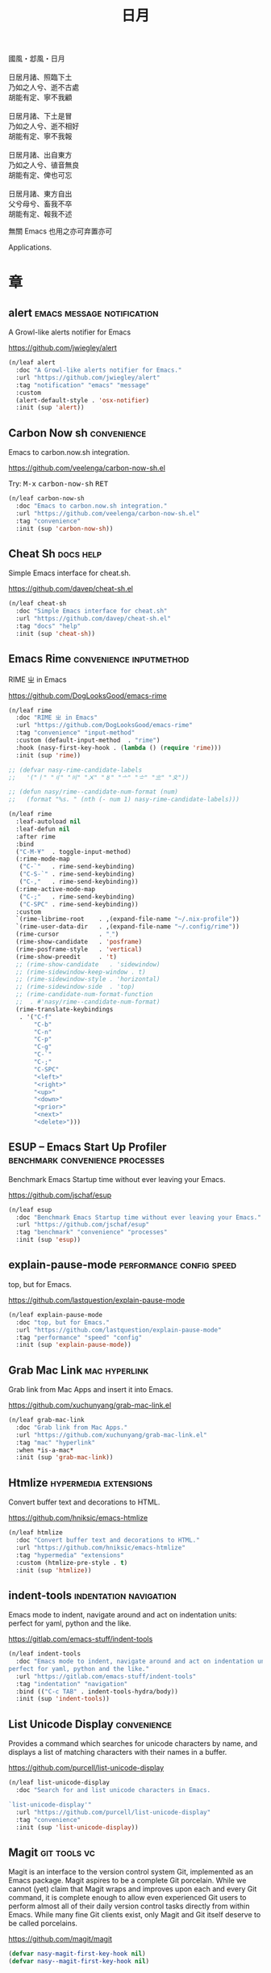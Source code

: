 #+PROPERTY: header-args:emacs-lisp :tangle (concat temporary-file-directory "日月.el") :lexical t
#+title: 日月

#+begin_verse
  國風・邶風・日月

  日居月諸、照臨下土
  乃如之人兮、逝不古處
  胡能有定、寧不我顧

  日居月諸、下土是冒
  乃如之人兮、逝不相好
  胡能有定、寧不我報

  日居月諸、出自東方
  乃如之人兮、徝音無良
  胡能有定、俾也可忘

  日居月諸、東方自出
  父兮母兮、畜我不卒
  胡能有定、報我不述
#+end_verse

無關 Emacs 也用之亦可弃置亦可

Applications.

* 題                                                           :noexport:

#+begin_src emacs-lisp :exports none
  ;;; 日月.el --- Nasy's emacs.d application file.  -*- lexical-binding: t; -*-

  ;; Copyright (C) 2021  Nasy

  ;; Author: Nasy <nasyxx@gmail.com>

  ;;; Commentary:

  ;; 無關 Emacs 者也用之亦可弃置亦可

  ;;; Code:

  (cl-eval-when (compile)
    (setq nasy--require t)
    (add-to-list 'load-path (locate-user-emacs-file  "桃夭/擊鼓"))
    (add-to-list 'load-path (locate-user-emacs-file  "桃夭/風雨"))
    (require '擊鼓)
    (require '風雨)
    (require '風雨旹用)
    (setq nasy--require nil))
#+end_src

* 章

** alert                                    :emacs:message:notification:

A Growl-like alerts notifier for Emacs

https://github.com/jwiegley/alert

#+begin_src emacs-lisp
  (n/leaf alert
    :doc "A Growl-like alerts notifier for Emacs."
    :url "https://github.com/jwiegley/alert"
    :tag "notification" "emacs" "message"
    :custom
    (alert-default-style . 'osx-notifier)
    :init (sup 'alert))
#+end_src

** Carbon Now sh                                           :convenience:

Emacs to carbon.now.sh integration.

https://github.com/veelenga/carbon-now-sh.el

Try: @@html: <kbd>M-x</kbd> <kbd>carbon-now-sh</kbd> <kbd>RET</kbd>@@

#+begin_src emacs-lisp
  (n/leaf carbon-now-sh
    :doc "Emacs to carbon.now.sh integration."
    :url "https://github.com/veelenga/carbon-now-sh.el"
    :tag "convenience"
    :init (sup 'carbon-now-sh))
#+end_src

** Cheat Sh                                                  :docs:help:

Simple Emacs interface for cheat.sh.

https://github.com/davep/cheat-sh.el

#+begin_src emacs-lisp
  (n/leaf cheat-sh
    :doc "Simple Emacs interface for cheat.sh"
    :url "https://github.com/davep/cheat-sh.el"
    :tag "docs" "help"
    :init (sup 'cheat-sh))
#+end_src

** Emacs Rime                                  :convenience:inputmethod:

RIME ㄓ in Emacs

https://github.com/DogLooksGood/emacs-rime

#+begin_src emacs-lisp
  (n/leaf rime
    :doc "RIME ㄓ in Emacs"
    :url "https://github.com/DogLooksGood/emacs-rime"
    :tag "convenience" "input-method"
    :custom (default-input-method  . "rime")
    :hook (nasy-first-key-hook . (lambda () (require 'rime)))
    :init (sup 'rime))

  ;; (defvar nasy-rime-candidate-labels
  ;;   '("〡" "〢" "〣" "〤" "〥" "〦" "〧" "〨" "〩"))

  ;; (defun nasy/rime--candidate-num-format (num)
  ;;   (format "%s. " (nth (- num 1) nasy-rime-candidate-labels)))

  (n/leaf rime
    :leaf-autoload nil
    :leaf-defun nil
    :after rime
    :bind
    ("C-M-¥"  . toggle-input-method)
    (:rime-mode-map
     ("C-`"   . rime-send-keybinding)
     ("C-S-`" . rime-send-keybinding)
     ("C-,"   . rime-send-keybinding))
    (:rime-active-mode-map
     ("C-;"   . rime-send-keybinding)
     ("C-SPC" . rime-send-keybinding))
    :custom
    `(rime-librime-root    . ,(expand-file-name "~/.nix-profile"))
    `(rime-user-data-dir   . ,(expand-file-name "~/.config/rime"))
    (rime-cursor           . "˰")
    (rime-show-candidate   . 'posframe)
    (rime-posframe-style   . 'vertical)
    (rime-show-preedit     . 't)
    ;; (rime-show-candidate   . 'sidewindow)
    ;; (rime-sidewindow-keep-window . t)
    ;; (rime-sidewindow-style . 'horizontal)
    ;; (rime-sidewindow-side  . 'top)
    ;; (rime-candidate-num-format-function
    ;;  . #'nasy/rime--candidate-num-format)
    (rime-translate-keybindings
     . '("C-f"
         "C-b"
         "C-n"
         "C-p"
         "C-g"
         "C-`"
         "C-;"
         "C-SPC"
         "<left>"
         "<right>"
         "<up>"
         "<down>"
         "<prior>"
         "<next>"
         "<delete>")))
#+end_src

** ESUP -- Emacs Start Up Profiler     :benchmark:convenience:processes:

Benchmark Emacs Startup time without ever leaving your Emacs.

https://github.com/jschaf/esup

#+begin_src emacs-lisp
  (n/leaf esup
    :doc "Benchmark Emacs Startup time without ever leaving your Emacs."
    :url "https://github.com/jschaf/esup"
    :tag "benchmark" "convenience" "processes"
    :init (sup 'esup))
#+end_src

** explain-pause-mode                         :performance:config:speed:

top, but for Emacs.

https://github.com/lastquestion/explain-pause-mode

#+begin_src emacs-lisp
  (n/leaf explain-pause-mode
    :doc "top, but for Emacs."
    :url "https://github.com/lastquestion/explain-pause-mode"
    :tag "performance" "speed" "config"
    :init (sup 'explain-pause-mode))
#+end_src

** Grab Mac Link                                         :mac:hyperlink:

Grab link from Mac Apps and insert it into Emacs.

https://github.com/xuchunyang/grab-mac-link.el

#+begin_src emacs-lisp
  (n/leaf grab-mac-link
    :doc "Grab link from Mac Apps."
    :url "https://github.com/xuchunyang/grab-mac-link.el"
    :tag "mac" "hyperlink"
    :when *is-a-mac*
    :init (sup 'grab-mac-link))
#+end_src

** Htmlize                                       :hypermedia:extensions:

Convert buffer text and decorations to HTML.

https://github.com/hniksic/emacs-htmlize

#+begin_src emacs-lisp
  (n/leaf htmlize
    :doc "Convert buffer text and decorations to HTML."
    :url "https://github.com/hniksic/emacs-htmlize"
    :tag "hypermedia" "extensions"
    :custom (htmlize-pre-style . t)
    :init (sup 'htmlize))
#+end_src

** indent-tools                                 :indentation:navigation:

Emacs mode to indent, navigate around and act on indentation units: perfect for
yaml, python and the like.

https://gitlab.com/emacs-stuff/indent-tools

#+begin_src emacs-lisp
  (n/leaf indent-tools
    :doc "Emacs mode to indent, navigate around and act on indentation units:
  perfect for yaml, python and the like."
    :url "https://gitlab.com/emacs-stuff/indent-tools"
    :tag "indentation" "navigation"
    :bind (("C-c TAB" . indent-tools-hydra/body))
    :init (sup 'indent-tools))
#+end_src

** List Unicode Display                                    :convenience:

Provides a command which searches for unicode characters by name, and displays a
list of matching characters with their names in a buffer.

https://github.com/purcell/list-unicode-display

#+begin_src emacs-lisp
  (n/leaf list-unicode-display
    :doc "Search for and list unicode characters in Emacs.

  `list-unicode-display'"
    :url "https://github.com/purcell/list-unicode-display"
    :tag "convenience"
    :init (sup 'list-unicode-display))
#+end_src

** Magit                                                  :git:tools:vc:

Magit is an interface to the version control system Git, implemented as an Emacs
package. Magit aspires to be a complete Git porcelain. While we cannot (yet)
claim that Magit wraps and improves upon each and every Git command, it is
complete enough to allow even experienced Git users to perform almost all of
their daily version control tasks directly from within Emacs. While many fine
Git clients exist, only Magit and Git itself deserve to be called porcelains.

https://github.com/magit/magit

#+begin_src emacs-lisp
  (defvar nasy-magit-first-key-hook nil)
  (defvar nasy--magit-first-key-hook nil)


  (defun nasy/load-magit ()
    (setq nasy--magit-first-key-hook nasy-magit-first-key-hook)
    (nasy/run-hook-once-on 'nasy--magit-first-key-hook 'pre-command-hook))

  (n/leaf magit
    :doc "It's Magit! A Git porcelain inside Emacs."
    :url "https://github.com/magit/magit"
    :tag "git" "tools" "vc"
    :commands magit-status
    :hook ((magit-popup-mode-hook . no-trailing-whitespace))
    :mode-hook (nasy/load-magit)
    :custom ((vc-handled-backends . nil))
    :bind (([(meta f12)] . magit-status)  ;; Hint: customize `magit-repository-directories' so that you can use C-u M-F12 to
           ("C-x g"      . magit-status)
           ("C-x M-g"    . magit-dispatch)
           ("C-c M-g"    . magit-file-dispatch)
           (:magit-status-mode-map
            ("C-M-<up>"  . magit-section-up))
           (:vc-prefix-map
            ("f"         . vc-git-grep)))
    :init (sup 'magit))
#+end_src

*** Forge                                                :git:tools:vc:

Work with Git forges from the comfort of Magit.

https://github.com/magit/forge

#+begin_src emacs-lisp
  (n/leaf forge
    :doc "Work with Git forges from the comfort of Magit."
    :url "https://github.com/magit/forge"
    :tag "git" "tools" "vc"
    :after magit
    :custom
    `((forge-database-file . ,(concat *nasy-var* "forge/database.sqlite"))
      (forge-post-directory . ,(concat *nasy-var* "forge/posts/")))
    :init (sup 'forge))
#+end_src

*** Magit Delta                                          :git:tools:vc:

https://github.com/dandavison/magit-delta

#+begin_src emacs-lisp
  (n/leaf magit-delta
    :doc "Use delta (dandavison/delta) when viewing diffs in Magit."
    :url "https://github.com/dandavison/magit-delta"
    :tag "git" "tools" "vc"
    :when (executable-find "delta")
    :after magit
    :custom (magit-delta-delta-args
             . '("--max-line-distance"
                 "0.6" "--24-bit-color"
                 "always" "--color-only"
                 "--syntax-theme='Solarized (light)'"))
    :hook (magit-mode-hook . magit-delta-mode)
    :init (sup 'magit-delta))
#+end_src

*** Magit Org Todos                               :magit:orgmode:tools:

Get `todo.org` into your magit status.

https://github.com/danielma/magit-org-todos.el

#+begin_src emacs-lisp
  (n/leaf-nr magit-org-todos
    :doc "Get `todo.org` into your magit status"
    :url "https://github.com/danielma/magit-org-todos.el"
    :tag "magit" "orgmode" "tools"
    :after magit
    :init (sup 'magit-org-todos)
    :config (magit-org-todos-autoinsert))
#+end_src

*** Magit Todos                                              :magit:vc:

Show source files' TODOs (and FIXMEs, etc) in Magit status buffer.

https://github.com/alphapapa/magit-todos

#+begin_src emacs-lisp
  (n/leaf-nv magit-todos
    :doc "Show source files' TODOs (and FIXMEs, etc) in Magit status buffer."
    :url "https://github.com/alphapapa/magit-todos"
    :tag "magit" "vc"
    :after magit
    :custom (magit-todos-exclude-globs . '("*.map"))
    :init (sup 'magit-todos))
#+end_src

** PDF Tools                                          :files:multimedia:

PDF Tools is, among other things, a replacement of DocView for PDF files.

https://github.com/politza/pdf-tools

#+begin_src emacs-lisp
  (n/leaf pdf-tools
    :doc "Emacs support library for PDF files."
    :url "https://github.com/politza/pdf-tools"
    :tag "files" "multimedia"
    ;; :bind (:pdf-view-mode-map
    ;;        ("\\" . hydra-pdftools/body)
    ;;        ("<s-spc>" .  pdf-view-scroll-down-or-next-page)
    ;;        ("g"  . pdf-view-first-page)
    ;;        ("G"  . pdf-view-last-page)
    ;;        ("l"  . image-forward-hscroll)
    ;;        ("h"  . image-backward-hscroll)
    ;;        ("j"  . pdf-view-next-page)
    ;;        ("k"  . pdf-view-previous-page)
    ;;        ("e"  . pdf-view-goto-page)
    ;;        ("u"  . pdf-view-revert-buffer)
    ;;        ("al" . pdf-annot-list-annotations)
    ;;        ("ad" . pdf-annot-delete)
    ;;        ("aa" . pdf-annot-attachment-dired)
    ;;        ("am" . pdf-annot-add-markup-annotation)
    ;;        ("at" . pdf-annot-add-text-annotation)
    ;;        ("y"  . pdf-view-kill-ring-save)
    ;;        ("i"  . pdf-misc-display-metadata)
    ;;        ("s"  . pdf-occur)
    ;;        ("b"  . pdf-view-set-slice-from-bounding-box)
    ;;        ("r"  . pdf-view-reset-slice))
    :custom (pdf-view-display-size . 'fit-width)
    :init (sup 'pdf-tools))
#+end_src

** Prettier                                 :convenience:files:languages:

The prettier Emacs package reformats your code by running [[https://github.com/prettier/prettier][Prettier]]
with minimal overhead, by request or transparently on file save.

https://github.com/jscheid/prettier.el

#+begin_src emacs-lisp
  (n/leaf prettier
    :doc "Prettier code formatting for Emacs."
    :url "https://github.com/jscheid/prettier.el"
    :tag "convenience" "files" "languages"
    :init (sup 'prettier))
#+end_src

** vterm                                                     :terminals:

Emacs libvterm integration.

https://github.com/akermu/emacs-libvterm

#+begin_src emacs-lisp
  (with-no-warnings
    (setq vterm-always-compile-module t))
  (n/leaf vterm
    :doc "Emacs libvterm integration."
    :url "https://github.com/akermu/emacs-libvterm"
    :tag "terminals"
    :custom (vterm-always-compile-module . t)
    :init (sup 'vterm))
#+end_src

** vterm-toggle                                              :terminals:

Toggles between the vterm buffer and whatever buffer you are editing.

https://github.com/jixiuf/vterm-toggle

#+begin_src emacs-lisp
  (n/leaf vterm-toggle
    :doc "Toggles between the vterm buffer and whatever buffer you are editing."
    :url "https://github.com/jixiuf/vterm-toggle"
    :tag "terminals"
    :bind (("C-<f2>" . vterm-toggle)
           (:vterm-mode-map
            ("s-n" . vterm-toggle-forward)
            ("s-p" . vterm-toggle-backward)))
    :custom (vterm-toggle-fullscreen-p . nil)
    :init
    (defvar native-comp-deferred-compilation-deny-list)
    (sup '(vterm-toggle :build (:not native-compile)))
    (add-to-list 'display-buffer-alist
                 '((lambda(bufname _) (with-current-buffer bufname (equal major-mode 'vterm-mode)))
                   (display-buffer-reuse-window display-buffer-in-side-window)
                   (side . bottom)
                   (dedicated . t) ;dedicated is supported in emacs27
                   (reusable-frames . visible)
                   (window-height . 0.3))))
#+end_src

** Wakatime-mode                                         :calendar:comm:

~wakatime-mode~ is an automatic time tracking extension for Emacs using [[https://wakatime.com/][WakaTime]].

https://github.com/wakatime/wakatime-mode

#+begin_src emacs-lisp
  (n/leaf wakatime-mode
    :doc "Emacs plugin for automatic time tracking and metrics generated from your programming activity."
    :url "https://github.com/wakatime/wakatime-mode"
    :tag "calendar" "comm"
    :hook (nasy-first-key-hook . global-wakatime-mode)
    :init (sup 'wakatime-mode))
#+end_src

* 結                                                           :noexport:

#+begin_src emacs-lisp :exports none
  (provide '日月)
  ;;; 日月.el ends here
#+end_src
